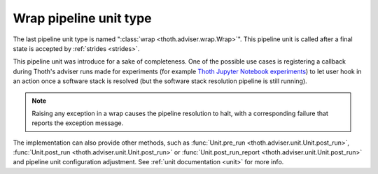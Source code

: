 .. _wraps:

Wrap pipeline unit type
-----------------------

The last pipeline unit type is named ":class:`wrap <thoth.adviser.wrap.Wrap>`".
This pipeline unit is called after a final state is accepted by :ref:`strides
<strides>`.

This pipeline unit was introduce for a sake of completeness. One of the
possible use cases is registering a callback during Thoth's adviser runs made
for experiments (for example `Thoth Jupyter Notebook experiments
<https://github.com/thoth-station/notebooks>`_) to let user hook in an action
once a software stack is resolved (but the software stack resolution pipeline
is still running).

.. note::

  Raising any exception in a wrap causes the pipeline resolution to halt, with
  a corresponding failure that reports the exception message.

The implementation can also provide other methods, such as :func:`Unit.pre_run
<thoth.adviser.unit.Unit.post_run>`, :func:`Unit.post_run
<thoth.adviser.unit.Unit.post_run>` or :func:`Unit.post_run_report
<thoth.adviser.unit.Unit.post_run>` and pipeline unit configuration adjustment.
See :ref:`unit documentation <unit>` for more info.
